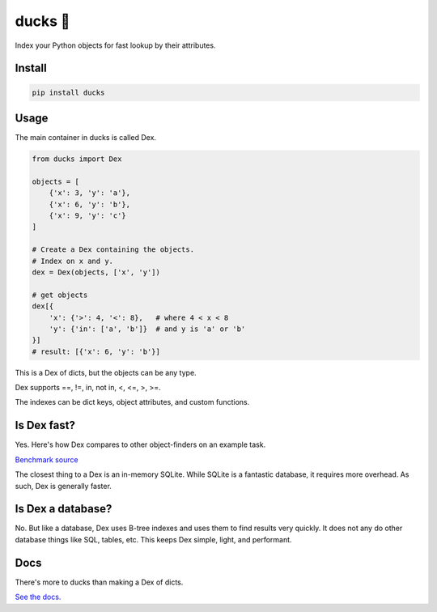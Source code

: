 =========
ducks  🦆
=========

Index your Python objects for fast lookup by their attributes.

.. image:: https://github.com/manimino/ducks/workflows/tests/badge.svg
    :target: https://github.com/manimino/ducks/actions
    :alt: tests Actions Status
.. image:: https://img.shields.io/static/v1?label=Coverage&message=100%&color=2ea44f
    :target: https://github.com/manimino/ducks/blob/main/test/cov.txt
    :alt: Coverage - 100%
.. image:: https://img.shields.io/static/v1?label=license&message=MIT&color=2ea44f
    :target: https://github.com/manimino/ducks/blob/main/LICENSE
    :alt: license - MIT
.. image:: https://img.shields.io/static/v1?label=python&message=3.7%2B&color=2ea44f
    :target: https://github.com/manimino/ducks/
    :alt: python - 3.7+

Install
=======

.. code-block::

    pip install ducks

Usage
=====

The main container in ducks is called Dex.

.. code-block::

    from ducks import Dex

    objects = [
        {'x': 3, 'y': 'a'},
        {'x': 6, 'y': 'b'},
        {'x': 9, 'y': 'c'}
    ]

    # Create a Dex containing the objects.
    # Index on x and y.
    dex = Dex(objects, ['x', 'y'])

    # get objects
    dex[{
        'x': {'>': 4, '<': 8},   # where 4 < x < 8
        'y': {'in': ['a', 'b']}  # and y is 'a' or 'b'
    }]
    # result: [{'x': 6, 'y': 'b'}]

This is a Dex of dicts, but the objects can be any type.

Dex supports ==, !=, in, not in, <, <=, >, >=.

The indexes can be dict keys, object attributes, and custom functions.

Is Dex fast?
============

Yes. Here's how Dex compares to other object-finders on an example task.

.. image:: https://github.com/manimino/ducks/blob/main/docs/img/perf_bench.png

`Benchmark source <https://github.com/manimino/ducks/blob/main/examples/perf_demo.ipynb>`_

The closest thing to a Dex is an in-memory SQLite. While SQLite is a fantastic database, it requires
more overhead. As such, Dex is generally faster.

Is Dex a database?
==================

No. But like a database, Dex uses B-tree indexes and uses them to find results very quickly. It does
not any do other database things like SQL, tables, etc. This keeps Dex simple, light, and performant.

Docs
====

There's more to ducks than making a Dex of dicts.

`See the docs. <https://ducks.readthedocs.io/en/latest/quick_start.html>`_
